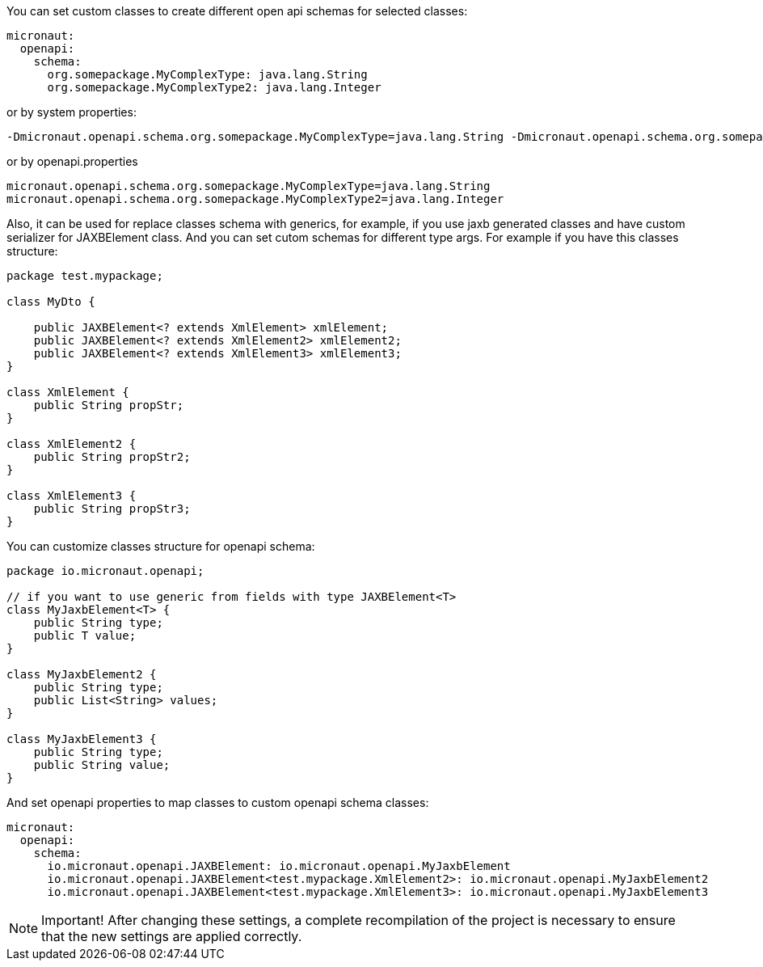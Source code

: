 You can set custom classes to create different open api schemas for selected classes:

[source,yaml]
----
micronaut:
  openapi:
    schema:
      org.somepackage.MyComplexType: java.lang.String
      org.somepackage.MyComplexType2: java.lang.Integer
----

or by system properties:

[source,commandline]
----
-Dmicronaut.openapi.schema.org.somepackage.MyComplexType=java.lang.String -Dmicronaut.openapi.schema.org.somepackage.MyComplexType2=java.lang.Integer
----

or by openapi.properties

[source,properties]
----
micronaut.openapi.schema.org.somepackage.MyComplexType=java.lang.String
micronaut.openapi.schema.org.somepackage.MyComplexType2=java.lang.Integer
----

Also, it can be used for replace classes schema with generics, for example, if you use jaxb generated classes and have custom serializer for JAXBElement class.
And you can set cutom schemas for different type args.
For example if you have this classes structure:

[source,java]
----
package test.mypackage;

class MyDto {

    public JAXBElement<? extends XmlElement> xmlElement;
    public JAXBElement<? extends XmlElement2> xmlElement2;
    public JAXBElement<? extends XmlElement3> xmlElement3;
}

class XmlElement {
    public String propStr;
}

class XmlElement2 {
    public String propStr2;
}

class XmlElement3 {
    public String propStr3;
}
----

You can customize classes structure for openapi schema:

[source,java]
----
package io.micronaut.openapi;

// if you want to use generic from fields with type JAXBElement<T>
class MyJaxbElement<T> {
    public String type;
    public T value;
}

class MyJaxbElement2 {
    public String type;
    public List<String> values;
}

class MyJaxbElement3 {
    public String type;
    public String value;
}
----

And set openapi properties to map classes to custom openapi schema classes:

[source,yaml]
----
micronaut:
  openapi:
    schema:
      io.micronaut.openapi.JAXBElement: io.micronaut.openapi.MyJaxbElement
      io.micronaut.openapi.JAXBElement<test.mypackage.XmlElement2>: io.micronaut.openapi.MyJaxbElement2
      io.micronaut.openapi.JAXBElement<test.mypackage.XmlElement3>: io.micronaut.openapi.MyJaxbElement3
----

NOTE: Important!
After changing these settings, a complete recompilation of the project is necessary to ensure that the new settings are applied correctly.
